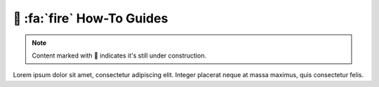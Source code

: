 .. _gv-howtos:
.. _tippy-gv-howtos:

🚧 :fa:`fire` How-To Guides
===========================

.. note::
    :class: margin, dropdown, toggle-shown

    Content marked with 🚧 indicates it's still under construction.


Lorem ipsum dolor sit amet, consectetur adipiscing elit. Integer placerat neque at massa maximus, quis consectetur felis.
